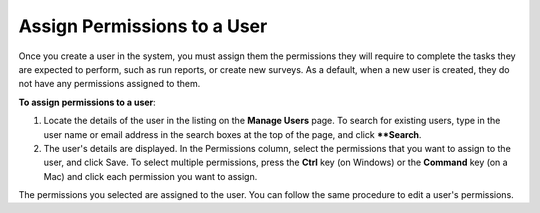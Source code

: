 Assign Permissions to a User
----------------------------


Once you create a user in the system, you must assign them the permissions they will require to complete the tasks they are expected to perform, such as run reports, or create new surveys. As a default, when a new user is created, they do not have any permissions assigned to them.

**To assign permissions to a user**:

1.	Locate the details of the user in the listing on the **Manage Users** page. To search for existing users, type in the user name or email address in the search boxes at the top of the page, and click ****Search**. 
 
2.	The user's details are displayed. In the Permissions column, select the permissions that you want to assign to the user, and click Save. To select multiple permissions, press the **Ctrl** key (on Windows) or the **Command** key  (on a Mac) and click each permission you want to assign. 
 
 
The permissions you selected are assigned to the user. You can follow the same procedure to edit a user's permissions.
